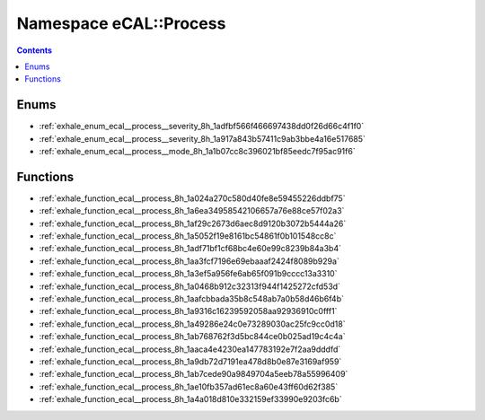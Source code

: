 
.. _namespace_eCAL__Process:

Namespace eCAL::Process
=======================


.. contents:: Contents
   :local:
   :backlinks: none





Enums
-----


- :ref:`exhale_enum_ecal__process__severity_8h_1adfbf566f466697438dd0f26d66c4f1f0`

- :ref:`exhale_enum_ecal__process__severity_8h_1a917a843b57411c9ab3bbe4a16e517685`

- :ref:`exhale_enum_ecal__process__mode_8h_1a1b07cc8c396021bf85eedc7f95ac91f6`


Functions
---------


- :ref:`exhale_function_ecal__process_8h_1a024a270c580d40fe8e59455226ddbf75`

- :ref:`exhale_function_ecal__process_8h_1a6ea34958542106657a76e88ce57f02a3`

- :ref:`exhale_function_ecal__process_8h_1af29c2673d6aec8d9120b3072b5444a26`

- :ref:`exhale_function_ecal__process_8h_1a5052f19e8161bc54861f0b101548cc8c`

- :ref:`exhale_function_ecal__process_8h_1adf71bf1cf68bc4e60e99c8239b84a3b4`

- :ref:`exhale_function_ecal__process_8h_1aa3fcf7196e69ebaaaf2424f8089b929a`

- :ref:`exhale_function_ecal__process_8h_1a3ef5a956fe6ab65f091b9cccc13a3310`

- :ref:`exhale_function_ecal__process_8h_1a0468b912c32313f944f1425272cfd53d`

- :ref:`exhale_function_ecal__process_8h_1aafcbbada35b8c548ab7a0b58d46b6f4b`

- :ref:`exhale_function_ecal__process_8h_1a9316c16239592058aa92936910c0fff1`

- :ref:`exhale_function_ecal__process_8h_1a49286e24c0e73289030ac25fc9cc0d18`

- :ref:`exhale_function_ecal__process_8h_1ab768762f3d5bc844ce0b025ad19c4c4a`

- :ref:`exhale_function_ecal__process_8h_1aaca4e4230ea147783192e7f2aa9dddfd`

- :ref:`exhale_function_ecal__process_8h_1a9db72d7191ea478d8b0e87e3169af959`

- :ref:`exhale_function_ecal__process_8h_1ab7cede90a9849704a5eeb78a55996409`

- :ref:`exhale_function_ecal__process_8h_1ae10fb357ad61ec8a60e43ff60d62f385`

- :ref:`exhale_function_ecal__process_8h_1a4a018d810e332159ef33990e9203fc6b`

